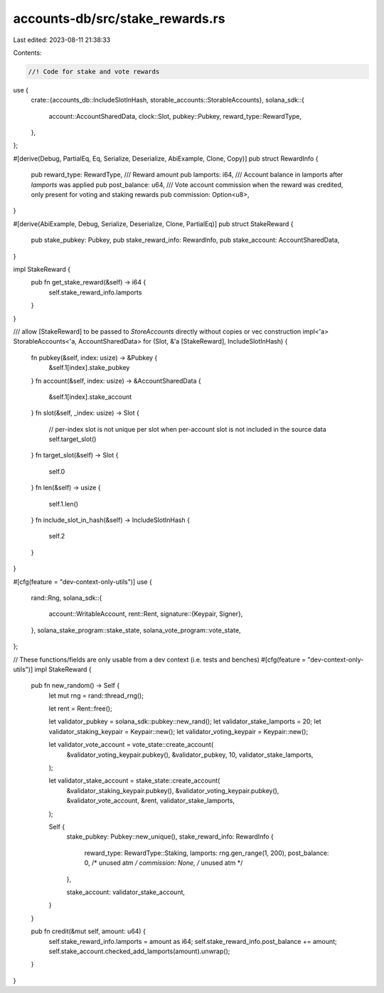 accounts-db/src/stake_rewards.rs
================================

Last edited: 2023-08-11 21:38:33

Contents:

.. code-block:: rs

    //! Code for stake and vote rewards

use {
    crate::{accounts_db::IncludeSlotInHash, storable_accounts::StorableAccounts},
    solana_sdk::{
        account::AccountSharedData, clock::Slot, pubkey::Pubkey, reward_type::RewardType,
    },
};

#[derive(Debug, PartialEq, Eq, Serialize, Deserialize, AbiExample, Clone, Copy)]
pub struct RewardInfo {
    pub reward_type: RewardType,
    /// Reward amount
    pub lamports: i64,
    /// Account balance in lamports after `lamports` was applied
    pub post_balance: u64,
    /// Vote account commission when the reward was credited, only present for voting and staking rewards
    pub commission: Option<u8>,
}

#[derive(AbiExample, Debug, Serialize, Deserialize, Clone, PartialEq)]
pub struct StakeReward {
    pub stake_pubkey: Pubkey,
    pub stake_reward_info: RewardInfo,
    pub stake_account: AccountSharedData,
}

impl StakeReward {
    pub fn get_stake_reward(&self) -> i64 {
        self.stake_reward_info.lamports
    }
}

/// allow [StakeReward] to be passed to `StoreAccounts` directly without copies or vec construction
impl<'a> StorableAccounts<'a, AccountSharedData> for (Slot, &'a [StakeReward], IncludeSlotInHash) {
    fn pubkey(&self, index: usize) -> &Pubkey {
        &self.1[index].stake_pubkey
    }
    fn account(&self, index: usize) -> &AccountSharedData {
        &self.1[index].stake_account
    }
    fn slot(&self, _index: usize) -> Slot {
        // per-index slot is not unique per slot when per-account slot is not included in the source data
        self.target_slot()
    }
    fn target_slot(&self) -> Slot {
        self.0
    }
    fn len(&self) -> usize {
        self.1.len()
    }
    fn include_slot_in_hash(&self) -> IncludeSlotInHash {
        self.2
    }
}

#[cfg(feature = "dev-context-only-utils")]
use {
    rand::Rng,
    solana_sdk::{
        account::WritableAccount,
        rent::Rent,
        signature::{Keypair, Signer},
    },
    solana_stake_program::stake_state,
    solana_vote_program::vote_state,
};

// These functions/fields are only usable from a dev context (i.e. tests and benches)
#[cfg(feature = "dev-context-only-utils")]
impl StakeReward {
    pub fn new_random() -> Self {
        let mut rng = rand::thread_rng();

        let rent = Rent::free();

        let validator_pubkey = solana_sdk::pubkey::new_rand();
        let validator_stake_lamports = 20;
        let validator_staking_keypair = Keypair::new();
        let validator_voting_keypair = Keypair::new();

        let validator_vote_account = vote_state::create_account(
            &validator_voting_keypair.pubkey(),
            &validator_pubkey,
            10,
            validator_stake_lamports,
        );

        let validator_stake_account = stake_state::create_account(
            &validator_staking_keypair.pubkey(),
            &validator_voting_keypair.pubkey(),
            &validator_vote_account,
            &rent,
            validator_stake_lamports,
        );

        Self {
            stake_pubkey: Pubkey::new_unique(),
            stake_reward_info: RewardInfo {
                reward_type: RewardType::Staking,
                lamports: rng.gen_range(1, 200),
                post_balance: 0,  /* unused atm */
                commission: None, /* unused atm */
            },

            stake_account: validator_stake_account,
        }
    }

    pub fn credit(&mut self, amount: u64) {
        self.stake_reward_info.lamports = amount as i64;
        self.stake_reward_info.post_balance += amount;
        self.stake_account.checked_add_lamports(amount).unwrap();
    }
}


